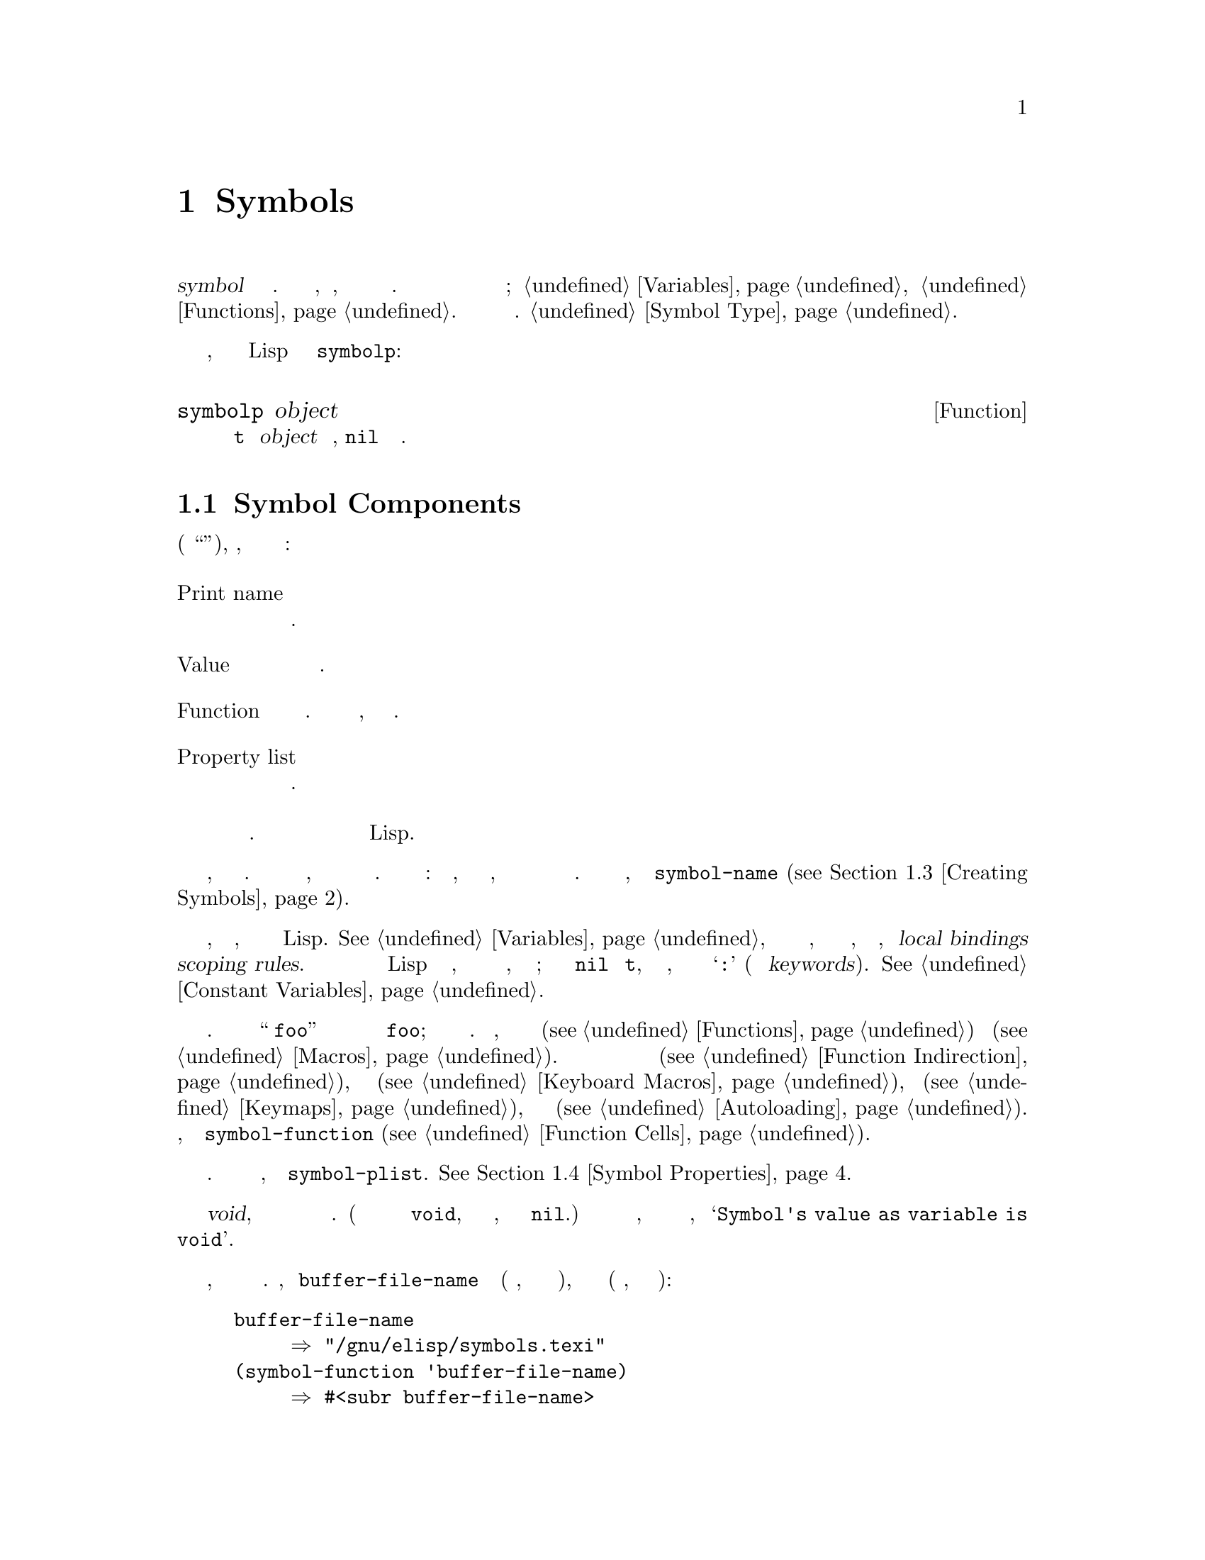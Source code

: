 @c -*-texinfo-*-
@c This is part of the GNU Emacs Lisp Reference Manual.
@c Copyright (C) 1990-1995, 1998-1999, 2001-2016 Free Software
@c Foundation, Inc.
@c See the file elisp.texi for copying conditions.
@node Symbols
@chapter Symbols
@cindex symbol

  @dfn{symbol} это объект с уникальным именем. Эта глава
описывает символы, их компоненты, их списки свойств и как они
создаются и интернированы. В отдельных главах описывается использование символов
как переменных и ка имена функций; смотри @ref{Variables}, и
@ref{Functions}.  Для точного синтаксиса чтения символов см.
@ref{Symbol Type}.

  Вы можете проверить, является ли произвольный объект Lisp символом с
помощью @code{symbolp}:

@defun symbolp object
Эта функция возвращает @code{t} если @var{object} это символ, @code{nil}
в противном случае.
@end defun

@menu
* Symbol Components::        Символы имеют имена, значения, определения функций
                               и списки свойств.
* Definitions::              В определении говорится, как будет использоваться символ.
* Creating Symbols::         Как символы сохраняются уникальными.
* Symbol Properties::        Каждый символ имеет список свойств
                               для записи различной информации.
@end menu

@node Symbol Components
@section Symbol Components
@cindex symbol components

  Каждый символ имеет четыре компонента (или ``ячейки''), каждая, из которых
ссылается на другой объект:

@table @asis
@item Print name
@cindex Ячейка печатное имя
Имя символа.

@item Value
@cindex Ячейка значение
Текущее значение символа как переменной.

@item Function
@cindex Ячейка функция
Определение функции символа. Он также может содержать символ,
раскладку или клавиатурный макрос.

@item Property list
@cindex Ячейка список свойств
Список свойств символа.
@end table

@noindent
Ячейка имени печати всегда содержит строку и не может быть изменено.
Каждая из трех осталтных ячеек может быть установлена ​​на любой объект Lisp.

  Ячейка имени печати содержит строку, которая является именем символа.
Поскольку символы представлены текстовыми именами, не возможно
иметь два символа с одинаковым именем. Интерпретатор Лиспа
обеспечивает это: каждый раз, когда он читает символ, он ищет существующий
символ с указанным именем перед созданием нового. Чтобы получить
имя символа, используйте функцию @code{symbol-name} (@pxref{Creating
Symbols}).

  Ячейка значения содержит значение символа в качестве переменной, которое
вы получаете, если символ оценивается как выражение Lisp.
@xref{Variables}, для получения подробной информации о том, как значения устанавливаются 
и извлекаются, включая такие осложнения, как @dfn{local bindings} и @dfn{scoping
rules}.  Большинство символов могут иметь любой объект Lisp в качестве значения, но 
определенные специальные символы имеют значения, которые нельзя изменить; к ним 
относятся @code{nil} и @code{t}, и любой символ, имя которого начинается с
@samp{:} (они называются @dfn{keywords}).  @xref{Constant
Variables}.

  Функциональная ячейка содержит определение функции символа. Часто мы
ссылаемся на ``функцию @code{foo}'' когда мы действительно имеем в виду функцию
хранящуюся в функциональной ячейке @code{foo}; мы делаем различие
только в случае необходимости. Как правило, функциональная ячейка используется для
удерживания функции (@pxref{Functions}) или макроса (@pxref{Macros}).
Однако она также может использоваться для хранения символа (@pxref{Function
Indirection}), клавиатурного макроса (@pxref{Keyboard Macros}), раскладки
(@pxref{Keymaps}), или объекта автозагрузки (@pxref{Autoloading}).  Для получения
содержимого ячейки функции символа, используйте функцию
@code{symbol-function} (@pxref{Function Cells}).

  Обычно ячейка списка свойств должна содержать правильно отформатированный
список свойств. Чтобы получить список свойств символа, используйте функцию
@code{symbol-plist}.  @xref{Symbol Properties}.

  Функциональная ячейка или ячейка значения могут быть @dfn {void}, что означает
что ячейка не ссылается ни на какой объект. (Это не то же самое
как символ @code{void}, ни то же самое, что удерживать
символ @code{nil}.)  Изучение ячейки функции или значения, которая является 
недействительной приводит к ошибке, например @samp{Symbol's value as variable is void}.

  Поскольку каждый символ имеет отдельные ячейки значений и функций, переменные
имена и имена функций не конфликтуют. Например, символ
@code{buffer-file-name} имеет значение (имя файла, являющегося
посещенным в текущем буфере), а также определение функции 
(примитивная функция, которая возвращает имя файла):

@example
buffer-file-name
     @result{} "/gnu/elisp/symbols.texi"
(symbol-function 'buffer-file-name)
     @result{} #<subr buffer-file-name>
@end example

@node Definitions
@section Defining Symbols
@cindex definitions of symbols

  @dfn{definition} Это особый вид выражения Лиспа, который
объявляет о намерении использовать символ определенным образом. Это
обычно указывает значение или значение для символа для одного вида
использования, а также документацию по его значению при использовании таким образом. 
Таким образом, когда вы определяете символ как переменную, вы можете указать 
начальное значение для переменной, плюс документацию для переменной.

  @code{defvar} и @code{defconst} являются особыми формами, которые определяют
символ как @dfn{global variable}---переменную, к которой можно получить доступ
любая точка в программе Lisp.  @xref{Variables}, для получения дополнительной информации
о переменных. Чтобы определить настраиваемую переменную, используйте
@code{defcustom} макрос, который также вызывает @code{defvar} как подпрограмма
(@pxref{Customization}).

  В принципе, вы можете присвоить значение переменной любому символу с помощью
@code{setq}, если она не была сначала определена как переменная.
Тем не менее, вы должны написать определение переменной для каждой глобальной
переменной, которую вы хотите использовать; В противном случае ваша программа Lisp может не
действовать правильно, если оценивается с включенной лексической видимостью
(@pxref{Variable Scoping}).

  @code{defun} определяет символ как функцию, создавая лямбда
выражение и сохранения его в ячейке функции символа. 
Таким образом, лямбда-выражение становится определением функции символа.
(Термин ``определение функции '', означает содержание ячейки функции,
и вытекает из идеи, что @code{defun} дает символ
определения как функцию.)  @code{defsubst} и @code{defalias} два
других способа определения функции.  @xref{Functions}.

  @code{defmacro} определяет символ как макрос. Он создает 
объект макроса и сохраняет его в ячейке функции символа. Заметим, что
данный символ может быть макросом или функцией, но не обоими сразу, потому что
оба и макрос и определения функций хранятся в функциональной ячейке, и
эта ячейка может удерживать только один объект Lisp в любой момент времени.
@xref{Macros}.

  Как отмечалось ранее, Emacs Lisp позволяет определить один и тот же символ
как переменная (e.g., with @code{defvar}) и как функцию или
макрос (e.g., with @code{defun}).  Такие определения не конфликтуют.

  Это определение также выступает в качестве руководства для инструментов программирования. 
Например, @kbd{C-h f} и @kbd{C-h v} команды создают вспомогательные буферы
содержащие ссылки на соответствующую переменную, определение функции или макроса.
 @xref{Name Help,,, emacs, The GNU Emacs Manual}.

@node Creating Symbols
@section Creating and Interning Symbols
@cindex reading symbols

  Чтобы понять, как создаются символы в GNU Emacs Lisp, вы должны знать
как Лисп читает их. Lisp должен убедиться, что он находит тот же символ
каждый раз, когда он читает один и тот же набор символов. Несоблюдение этого 
приводило бы к полному замешательству.

@cindex symbol name hashing
@cindex hashing
@cindex obarray
@cindex bucket (in obarray)
  Когда интерпретатор Lisp встречает символ, он считывает все символы
имени. Затем он хэширует эти символы, чтобы найти в индекс 
таблице @dfn{obarray}.  Хеширование - эффективный метод
осмотра поверхностно. Например, вместо поиска телефона Обинякина Алексея
по всей телефонной книги, вы начинаете искать где находится ``О" и 
идете оттуда. Это простая версия хэширования. Каждый элемент
obarray является @dfn{bucket} который содержит все символы с заданным
хэш-код; Искать какое-то имя, достаточно посмотреть
все символы в obarray для хэш-кода этого имени. 
(Эта же идея используется для общих хэш-таблиц Emacs, но они являются
другим типом данных; смотри @ref{Hash Tables}.)

@cindex interning
  Если найден символ с нужным именем, интерпретатор использует этот
символ. Если obarray не содержит символ с таким именем,
интерпретатор создает новый символ и добавляет его к obarray. J,yfhe;tybt или добавление
символ с определенным именем называется @dfn{interning} его и
символ затем называется @dfn{interned symbol}.

  Interning гарантирует, что каждый obarray имеет только один символ с любым
конкретным именем. Другие похожие символы могут существовать, но не в
той же obarray. Таким образом, интерпретатор получает одинаковые символы для одного и того же
имени, пока вы продолжаете читать с того же obarray.

  Интернинг обычно происходит автоматически в интерпретаторе, но иногда
другие программы должны это сделать. Например, после @kbd{M-x} команды
интерпретатор получает имя команды в виде строки, используя минибуфер, потом
получает строку, чтобы получить интернированный символ с этим именем.

@cindex symbol equality
@cindex uninterned symbol
  Не все символы содержит obarray; На самом деле, некоторые символы не в
obarray. Они называются @dfn{uninterned symbols}.  Неинтернированный 
символ имеет те же четыре ячейки, что и другие символы; Однако, единственный способ
получить доступ к нему - найти его в каком-то другом объекте или в качестве
значения переменной.

Создание неинтерминированного символа полезно при генерации кода Lisp,
потому что неинтерминированный символ, используемый в качестве переменной в коде, 
который вы генерируете не может столкнуться с любыми переменными, используемыми 
в других программах Lisp.

  В Emacs Lisp, obarray - фактически вектор. Каждый элемент
вектора  - @dfn{bucket}. Его значение является либо интернированным символом, чье имя
хэш для этого obarray, или 0, если obarray пуст. Каждый интернированный
cимвол имеет внутреннюю ссылку (невидимую для пользователя) на следующий символ
в bucket. Поскольку эти ссылки невидимы, нет никакого способа
yайти все символы в obarray, за исключением использования @code{mapatoms} (ниже).
Порядок символов в bucket не имеет значения.

  В пустом obarray каждый элемент равен 0, поэтому вы можете создать obarray
с @code{(make-vector @var{length} 0)}.  @strong{это единственный
действительный способ создания obarray.}  Простые числа как длины
приводят к хорошему хэшированию; Длины, меньшие, чем степень двойки, также
хорошо.

  @strong{Не пытайтесь помещать символы в obarray самостоятельно.}  Это 
не сработает --- только @code{intern} может ввести символ в obarray правильно.

@cindex CL note---symbol in obarrays
@quotation
@b{Common Lisp note:} В отличие от Common Lisp, Emacs Lisp не предоставляет
интернирование одного символа в нескольких obarrays.
@end quotation

  Большинство функций ниже используют имя, а иногда и
аргументы.  В @code{wrong-type-argument} ошибка сигнализируется, если имя
не является строкой, или если obarray не является вектором.

@defun symbol-name symbol
Эта функция возвращает строку, которая @var{symbol}'s имя символа.  Например:

@example
@group
(symbol-name 'foo)
     @result{} "foo"
@end group
@end example

@strong{Внимание:} изменение строки путем подстановки символов
изменит имя символа, но не обновит obarray, так что не
делай это!
@end defun

@defun make-symbol name
This function returns a newly-allocated, uninterned symbol whose name is
@var{name} (which must be a string).  Its value and function definition
are void, and its property list is @code{nil}.  In the example below,
the value of @code{sym} is not @code{eq} to @code{foo} because it is a
distinct uninterned symbol whose name is also @samp{foo}.

@example
(setq sym (make-symbol "foo"))
     @result{} foo
(eq sym 'foo)
     @result{} nil
@end example
@end defun

@defun intern name &optional obarray
This function returns the interned symbol whose name is @var{name}.  If
there is no such symbol in the obarray @var{obarray}, @code{intern}
creates a new one, adds it to the obarray, and returns it.  If
@var{obarray} is omitted, the value of the global variable
@code{obarray} is used.

@example
(setq sym (intern "foo"))
     @result{} foo
(eq sym 'foo)
     @result{} t

(setq sym1 (intern "foo" other-obarray))
     @result{} foo
(eq sym1 'foo)
     @result{} nil
@end example
@end defun

@cindex CL note---interning existing symbol
@quotation
@b{Common Lisp note:} In Common Lisp, you can intern an existing symbol
in an obarray.  In Emacs Lisp, you cannot do this, because the argument
to @code{intern} must be a string, not a symbol.
@end quotation

@defun intern-soft name &optional obarray
This function returns the symbol in @var{obarray} whose name is
@var{name}, or @code{nil} if @var{obarray} has no symbol with that name.
Therefore, you can use @code{intern-soft} to test whether a symbol with
a given name is already interned.  If @var{obarray} is omitted, the
value of the global variable @code{obarray} is used.

The argument @var{name} may also be a symbol; in that case,
the function returns @var{name} if @var{name} is interned
in the specified obarray, and otherwise @code{nil}.

@example
(intern-soft "frazzle")        ; @r{No such symbol exists.}
     @result{} nil
(make-symbol "frazzle")        ; @r{Create an uninterned one.}
     @result{} frazzle
@group
(intern-soft "frazzle")        ; @r{That one cannot be found.}
     @result{} nil
@end group
@group
(setq sym (intern "frazzle"))  ; @r{Create an interned one.}
     @result{} frazzle
@end group
@group
(intern-soft "frazzle")        ; @r{That one can be found!}
     @result{} frazzle
@end group
@group
(eq sym 'frazzle)              ; @r{And it is the same one.}
     @result{} t
@end group
@end example
@end defun

@defvar obarray
This variable is the standard obarray for use by @code{intern} and
@code{read}.
@end defvar

@defun mapatoms function &optional obarray
@anchor{Definition of mapatoms}
This function calls @var{function} once with each symbol in the obarray
@var{obarray}.  Then it returns @code{nil}.  If @var{obarray} is
omitted, it defaults to the value of @code{obarray}, the standard
obarray for ordinary symbols.

@example
(setq count 0)
     @result{} 0
(defun count-syms (s)
  (setq count (1+ count)))
     @result{} count-syms
(mapatoms 'count-syms)
     @result{} nil
count
     @result{} 1871
@end example

See @code{documentation} in @ref{Accessing Documentation}, for another
example using @code{mapatoms}.
@end defun

@defun unintern symbol obarray
This function deletes @var{symbol} from the obarray @var{obarray}.  If
@code{symbol} is not actually in the obarray, @code{unintern} does
nothing.  If @var{obarray} is @code{nil}, the current obarray is used.

If you provide a string instead of a symbol as @var{symbol}, it stands
for a symbol name.  Then @code{unintern} deletes the symbol (if any) in
the obarray which has that name.  If there is no such symbol,
@code{unintern} does nothing.

If @code{unintern} does delete a symbol, it returns @code{t}.  Otherwise
it returns @code{nil}.
@end defun

@node Symbol Properties
@section Symbol Properties
@cindex symbol property

  A symbol may possess any number of @dfn{symbol properties}, which
can be used to record miscellaneous information about the symbol.  For
example, when a symbol has a @code{risky-local-variable} property with
a non-@code{nil} value, that means the variable which the symbol names
is a risky file-local variable (@pxref{File Local Variables}).

  Each symbol's properties and property values are stored in the
symbol's property list cell (@pxref{Symbol Components}), in the form
of a property list (@pxref{Property Lists}).

@menu
* Symbol Plists::        Accessing symbol properties.
* Standard Properties::  Standard meanings of symbol properties.
@end menu

@node Symbol Plists
@subsection Accessing Symbol Properties

  The following functions can be used to access symbol properties.

@defun get symbol property
This function returns the value of the property named @var{property}
in @var{symbol}'s property list.  If there is no such property, it
returns @code{nil}.  Thus, there is no distinction between a value of
@code{nil} and the absence of the property.

The name @var{property} is compared with the existing property names
using @code{eq}, so any object is a legitimate property.

See @code{put} for an example.
@end defun

@defun put symbol property value
This function puts @var{value} onto @var{symbol}'s property list under
the property name @var{property}, replacing any previous property value.
The @code{put} function returns @var{value}.

@example
(put 'fly 'verb 'transitive)
     @result{}'transitive
(put 'fly 'noun '(a buzzing little bug))
     @result{} (a buzzing little bug)
(get 'fly 'verb)
     @result{} transitive
(symbol-plist 'fly)
     @result{} (verb transitive noun (a buzzing little bug))
@end example
@end defun

@defun symbol-plist symbol
This function returns the property list of @var{symbol}.
@end defun

@defun setplist symbol plist
This function sets @var{symbol}'s property list to @var{plist}.
Normally, @var{plist} should be a well-formed property list, but this is
not enforced.  The return value is @var{plist}.

@example
(setplist 'foo '(a 1 b (2 3) c nil))
     @result{} (a 1 b (2 3) c nil)
(symbol-plist 'foo)
     @result{} (a 1 b (2 3) c nil)
@end example

For symbols in special obarrays, which are not used for ordinary
purposes, it may make sense to use the property list cell in a
nonstandard fashion; in fact, the abbrev mechanism does so
(@pxref{Abbrevs}).

You could define @code{put} in terms of @code{setplist} and
@code{plist-put}, as follows:

@example
(defun put (symbol prop value)
  (setplist symbol
            (plist-put (symbol-plist symbol) prop value)))
@end example
@end defun

@defun function-get symbol property &optional autoload
This function is identical to @code{get}, except that if @var{symbol}
is the name of a function alias, it looks in the property list of the
symbol naming the actual function.  @xref{Defining Functions}.  If the
optional argument @var{autoload} is non-@code{nil}, and @var{symbol}
is auto-loaded, this function will try to autoload it, since
autoloading might set @var{property} of @var{symbol}.  If
@var{autoload} is the symbol @code{macro}, only try autoloading if
@var{symbol} is an auto-loaded macro.
@end defun

@defun function-put function property value
This function sets @var{property} of @var{function} to @var{value}.
@var{function} should be a symbol.  This function is preferred to
calling @code{put} for setting properties of a function, because it
will allow us some day to implement remapping of old properties to new
ones.
@end defun

@node Standard Properties
@subsection Standard Symbol Properties

  Here, we list the symbol properties which are used for special
purposes in Emacs.  In the following table, whenever we say ``the
named function'', that means the function whose name is the relevant
symbol; similarly for ``the named variable'' etc.

@table @code
@item :advertised-binding
This property value specifies the preferred key binding, when showing
documentation, for the named function.  @xref{Keys in Documentation}.

@item char-table-extra-slots
The value, if non-@code{nil}, specifies the number of extra slots in
the named char-table type.  @xref{Char-Tables}.

@item customized-face
@itemx face-defface-spec
@itemx saved-face
@itemx theme-face
These properties are used to record a face's standard, saved,
customized, and themed face specs.  Do not set them directly; they are
managed by @code{defface} and related functions.  @xref{Defining
Faces}.

@item customized-value
@itemx saved-value
@itemx standard-value
@itemx theme-value
These properties are used to record a customizable variable's standard
value, saved value, customized-but-unsaved value, and themed values.
Do not set them directly; they are managed by @code{defcustom} and
related functions.  @xref{Variable Definitions}.

@item disabled
If the value is non-@code{nil}, the named function is disabled as a
command.  @xref{Disabling Commands}.

@item face-documentation
The value stores the documentation string of the named face.  This is
set automatically by @code{defface}.  @xref{Defining Faces}.

@item history-length
The value, if non-@code{nil}, specifies the maximum minibuffer history
length for the named history list variable.  @xref{Minibuffer
History}.

@item interactive-form
The value is an interactive form for the named function.  Normally,
you should not set this directly; use the @code{interactive} special
form instead.  @xref{Interactive Call}.

@item menu-enable
The value is an expression for determining whether the named menu item
should be enabled in menus.  @xref{Simple Menu Items}.

@item mode-class
If the value is @code{special}, the named major mode is special.
@xref{Major Mode Conventions}.

@item permanent-local
If the value is non-@code{nil}, the named variable is a buffer-local
variable whose value should not be reset when changing major modes.
@xref{Creating Buffer-Local}.

@item permanent-local-hook
If the value is non-@code{nil}, the named function should not be
deleted from the local value of a hook variable when changing major
modes.  @xref{Setting Hooks}.

@item pure
If the value is non-@code{nil}, the named function is considered to be
side-effect free.  Calls with constant arguments can be evaluated at
compile time.  This may shift run time errors to compile time.

@item risky-local-variable
If the value is non-@code{nil}, the named variable is considered risky
as a file-local variable.  @xref{File Local Variables}.

@item safe-function
If the value is non-@code{nil}, the named function is considered
generally safe for evaluation.  @xref{Function Safety}.

@item safe-local-eval-function
If the value is non-@code{nil}, the named function is safe to call in
file-local evaluation forms.  @xref{File Local Variables}.

@item safe-local-variable
The value specifies a function for determining safe file-local values
for the named variable.  @xref{File Local Variables}.

@item side-effect-free
A non-@code{nil} value indicates that the named function is free of
side-effects, for determining function safety (@pxref{Function
Safety}) as well as for byte compiler optimizations.  Do not set it.

@item variable-documentation
If non-@code{nil}, this specifies the named variable's documentation
string.  This is set automatically by @code{defvar} and related
functions.  @xref{Defining Faces}.
@end table
